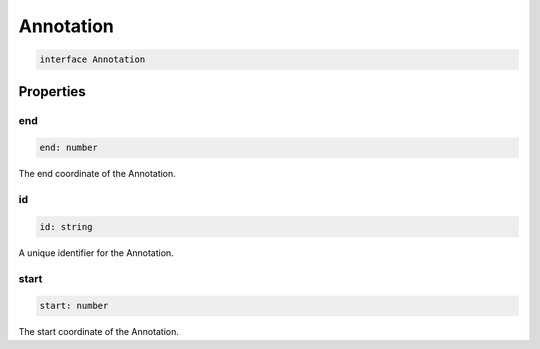 .. role:: trst-class
.. role:: trst-interface
.. role:: trst-function
.. role:: trst-property
.. role:: trst-property-desc
.. role:: trst-method
.. role:: trst-method-desc
.. role:: trst-parameter
.. role:: trst-type
.. role:: trst-type-parameter

.. _Annotation:

:trst-class:`Annotation`
========================

.. container:: collapsible

  .. code-block:: typescript

    interface Annotation

.. container:: content

  

Properties
----------

end
***

.. container:: collapsible

  .. code-block:: typescript

    end: number

.. container:: content

  The end coordinate of the Annotation.

id
**

.. container:: collapsible

  .. code-block:: typescript

    id: string

.. container:: content

  A unique identifier for the Annotation.

start
*****

.. container:: collapsible

  .. code-block:: typescript

    start: number

.. container:: content

  The start coordinate of the Annotation.

